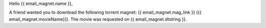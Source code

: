 Hello {{ email_magnet.name }},

A friend wanted you to download the following torrent magnet: {{ email_magnet.mag_link }} ({{ email_magnet.movieName}}). The movie was requested on {{ email_magnet.dtstring }}.
